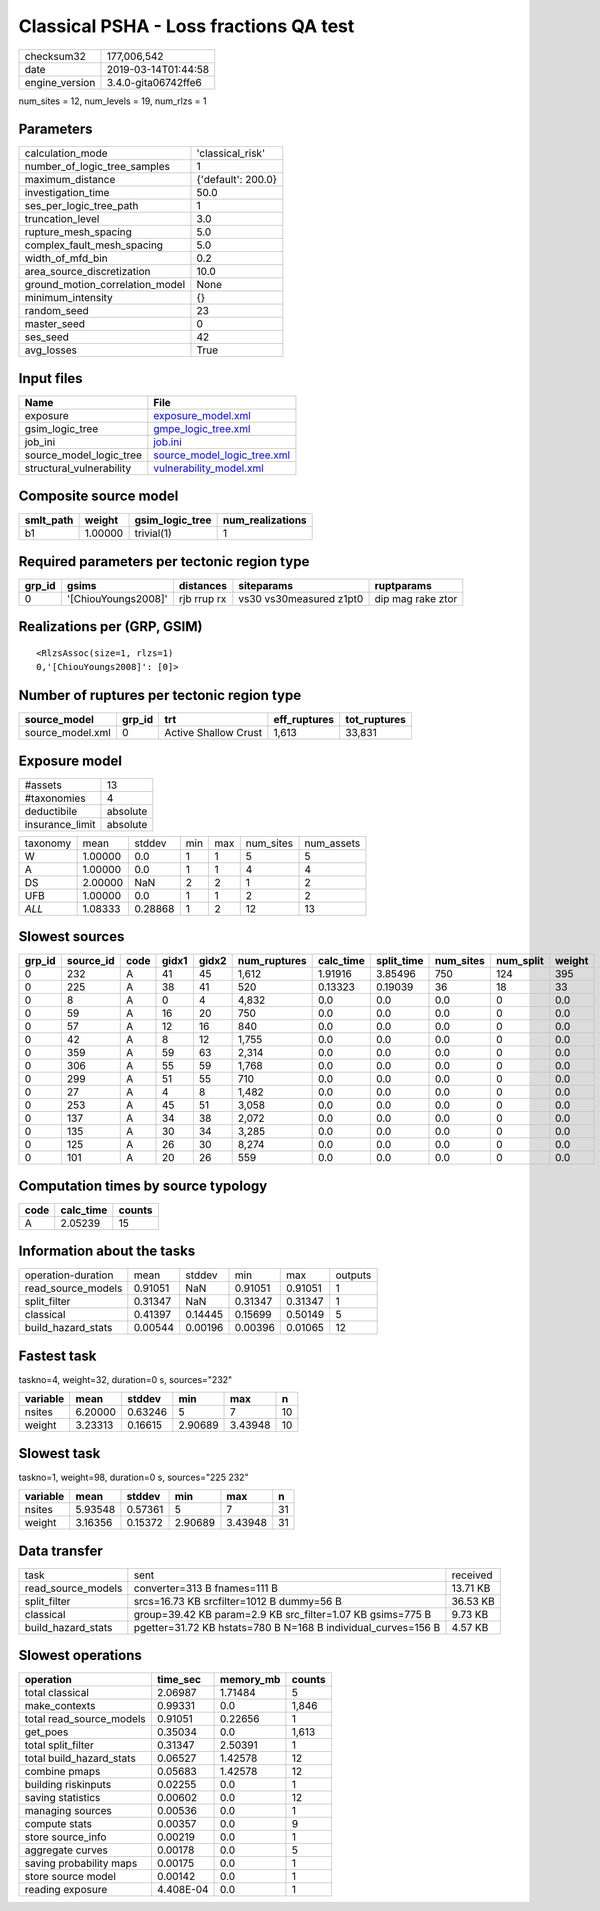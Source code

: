 Classical PSHA - Loss fractions QA test
=======================================

============== ===================
checksum32     177,006,542        
date           2019-03-14T01:44:58
engine_version 3.4.0-gita06742ffe6
============== ===================

num_sites = 12, num_levels = 19, num_rlzs = 1

Parameters
----------
=============================== ==================
calculation_mode                'classical_risk'  
number_of_logic_tree_samples    1                 
maximum_distance                {'default': 200.0}
investigation_time              50.0              
ses_per_logic_tree_path         1                 
truncation_level                3.0               
rupture_mesh_spacing            5.0               
complex_fault_mesh_spacing      5.0               
width_of_mfd_bin                0.2               
area_source_discretization      10.0              
ground_motion_correlation_model None              
minimum_intensity               {}                
random_seed                     23                
master_seed                     0                 
ses_seed                        42                
avg_losses                      True              
=============================== ==================

Input files
-----------
======================== ============================================================
Name                     File                                                        
======================== ============================================================
exposure                 `exposure_model.xml <exposure_model.xml>`_                  
gsim_logic_tree          `gmpe_logic_tree.xml <gmpe_logic_tree.xml>`_                
job_ini                  `job.ini <job.ini>`_                                        
source_model_logic_tree  `source_model_logic_tree.xml <source_model_logic_tree.xml>`_
structural_vulnerability `vulnerability_model.xml <vulnerability_model.xml>`_        
======================== ============================================================

Composite source model
----------------------
========= ======= =============== ================
smlt_path weight  gsim_logic_tree num_realizations
========= ======= =============== ================
b1        1.00000 trivial(1)      1               
========= ======= =============== ================

Required parameters per tectonic region type
--------------------------------------------
====== =================== =========== ======================= =================
grp_id gsims               distances   siteparams              ruptparams       
====== =================== =========== ======================= =================
0      '[ChiouYoungs2008]' rjb rrup rx vs30 vs30measured z1pt0 dip mag rake ztor
====== =================== =========== ======================= =================

Realizations per (GRP, GSIM)
----------------------------

::

  <RlzsAssoc(size=1, rlzs=1)
  0,'[ChiouYoungs2008]': [0]>

Number of ruptures per tectonic region type
-------------------------------------------
================ ====== ==================== ============ ============
source_model     grp_id trt                  eff_ruptures tot_ruptures
================ ====== ==================== ============ ============
source_model.xml 0      Active Shallow Crust 1,613        33,831      
================ ====== ==================== ============ ============

Exposure model
--------------
=============== ========
#assets         13      
#taxonomies     4       
deductibile     absolute
insurance_limit absolute
=============== ========

======== ======= ======= === === ========= ==========
taxonomy mean    stddev  min max num_sites num_assets
W        1.00000 0.0     1   1   5         5         
A        1.00000 0.0     1   1   4         4         
DS       2.00000 NaN     2   2   1         2         
UFB      1.00000 0.0     1   1   2         2         
*ALL*    1.08333 0.28868 1   2   12        13        
======== ======= ======= === === ========= ==========

Slowest sources
---------------
====== ========= ==== ===== ===== ============ ========= ========== ========= ========= ======
grp_id source_id code gidx1 gidx2 num_ruptures calc_time split_time num_sites num_split weight
====== ========= ==== ===== ===== ============ ========= ========== ========= ========= ======
0      232       A    41    45    1,612        1.91916   3.85496    750       124       395   
0      225       A    38    41    520          0.13323   0.19039    36        18        33    
0      8         A    0     4     4,832        0.0       0.0        0.0       0         0.0   
0      59        A    16    20    750          0.0       0.0        0.0       0         0.0   
0      57        A    12    16    840          0.0       0.0        0.0       0         0.0   
0      42        A    8     12    1,755        0.0       0.0        0.0       0         0.0   
0      359       A    59    63    2,314        0.0       0.0        0.0       0         0.0   
0      306       A    55    59    1,768        0.0       0.0        0.0       0         0.0   
0      299       A    51    55    710          0.0       0.0        0.0       0         0.0   
0      27        A    4     8     1,482        0.0       0.0        0.0       0         0.0   
0      253       A    45    51    3,058        0.0       0.0        0.0       0         0.0   
0      137       A    34    38    2,072        0.0       0.0        0.0       0         0.0   
0      135       A    30    34    3,285        0.0       0.0        0.0       0         0.0   
0      125       A    26    30    8,274        0.0       0.0        0.0       0         0.0   
0      101       A    20    26    559          0.0       0.0        0.0       0         0.0   
====== ========= ==== ===== ===== ============ ========= ========== ========= ========= ======

Computation times by source typology
------------------------------------
==== ========= ======
code calc_time counts
==== ========= ======
A    2.05239   15    
==== ========= ======

Information about the tasks
---------------------------
================== ======= ======= ======= ======= =======
operation-duration mean    stddev  min     max     outputs
read_source_models 0.91051 NaN     0.91051 0.91051 1      
split_filter       0.31347 NaN     0.31347 0.31347 1      
classical          0.41397 0.14445 0.15699 0.50149 5      
build_hazard_stats 0.00544 0.00196 0.00396 0.01065 12     
================== ======= ======= ======= ======= =======

Fastest task
------------
taskno=4, weight=32, duration=0 s, sources="232"

======== ======= ======= ======= ======= ==
variable mean    stddev  min     max     n 
======== ======= ======= ======= ======= ==
nsites   6.20000 0.63246 5       7       10
weight   3.23313 0.16615 2.90689 3.43948 10
======== ======= ======= ======= ======= ==

Slowest task
------------
taskno=1, weight=98, duration=0 s, sources="225 232"

======== ======= ======= ======= ======= ==
variable mean    stddev  min     max     n 
======== ======= ======= ======= ======= ==
nsites   5.93548 0.57361 5       7       31
weight   3.16356 0.15372 2.90689 3.43948 31
======== ======= ======= ======= ======= ==

Data transfer
-------------
================== ============================================================= ========
task               sent                                                          received
read_source_models converter=313 B fnames=111 B                                  13.71 KB
split_filter       srcs=16.73 KB srcfilter=1012 B dummy=56 B                     36.53 KB
classical          group=39.42 KB param=2.9 KB src_filter=1.07 KB gsims=775 B    9.73 KB 
build_hazard_stats pgetter=31.72 KB hstats=780 B N=168 B individual_curves=156 B 4.57 KB 
================== ============================================================= ========

Slowest operations
------------------
======================== ========= ========= ======
operation                time_sec  memory_mb counts
======================== ========= ========= ======
total classical          2.06987   1.71484   5     
make_contexts            0.99331   0.0       1,846 
total read_source_models 0.91051   0.22656   1     
get_poes                 0.35034   0.0       1,613 
total split_filter       0.31347   2.50391   1     
total build_hazard_stats 0.06527   1.42578   12    
combine pmaps            0.05683   1.42578   12    
building riskinputs      0.02255   0.0       1     
saving statistics        0.00602   0.0       12    
managing sources         0.00536   0.0       1     
compute stats            0.00357   0.0       9     
store source_info        0.00219   0.0       1     
aggregate curves         0.00178   0.0       5     
saving probability maps  0.00175   0.0       1     
store source model       0.00142   0.0       1     
reading exposure         4.408E-04 0.0       1     
======================== ========= ========= ======